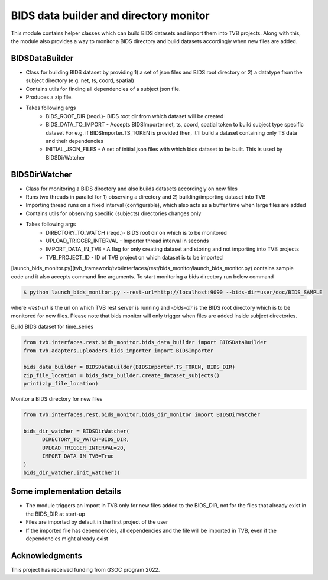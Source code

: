 BIDS data builder and directory monitor
=======================================

This module contains helper classes which can build BIDS datasets and import them into TVB projects. Along with this, the module also provides a way to monitor a BIDS directory and build datasets accordingly when new files are added.

BIDSDataBuilder
---------------

- Class for building BIDS dataset by providing 1) a set of json files and BIDS root directory or 2) a datatype from the subject directory (e.g. net, ts, coord, spatial)
- Contains utils for finding all dependencies of a subject json file.
- Produces a zip file.
- Takes following args
   - BIDS_ROOT_DIR (reqd.)- BIDS root dir from which dataset will be created
   - BIDS_DATA_TO_IMPORT - Accepts BIDSImporter net, ts, coord, spatial token  to build subject type specific dataset For e.g. if BIDSImporter.TS_TOKEN is provided then, it'll build a dataset containing only TS data and their dependencies
   - INITIAL_JSON_FILES - A set of initial json files with which bids dataset to be built. This is used by BIDSDirWatcher

BIDSDirWatcher
--------------

- Class for monitoring a BIDS directory and also builds datasets accordingly on new files
- Runs two threads in parallel for 1) observing a directory and 2) building/importing dataset into TVB
- Importing thread runs on a fixed interval (configurable), which also acts as a buffer time when large files are added
- Contains utils for observing specific (subjects) directories changes only
- Takes following args
    - DIRECTORY_TO_WATCH (reqd.)- BIDS root dir on which is to be monitored
    - UPLOAD_TRIGGER_INTERVAL - Importer thread interval in seconds
    - IMPORT_DATA_IN_TVB - A flag for only creating dataset and storing and not importing into TVB projects
    - TVB_PROJECT_ID - ID of TVB project on which dataset is to be imported


[launch_bids_monitor.py](tvb_framework/tvb/interfaces/rest/bids_monitor/launch_bids_monitor.py) contains sample code and it also accepts command line arguments. To start monitoring a bids directory run below command

.. code-block::

    $ python launch_bids_monitor.py --rest-url=http://localhost:9090 --bids-dir=user/doc/BIDS_SAMPLE
..

where  `-rest-url` is the url on which TVB rest server is running and `-bids-dir` is the BIDS root directory which is to be monitored for new files. Please note that bids monitor will only trigger when files are added inside subject directories.

Build BIDS dataset for time_series

.. code-block:: python

    from tvb.interfaces.rest.bids_monitor.bids_data_builder import BIDSDataBuilder
    from tvb.adapters.uploaders.bids_importer import BIDSImporter

    bids_data_builder = BIDSDataBuilder(BIDSImporter.TS_TOKEN, BIDS_DIR)
    zip_file_location = bids_data_builder.create_dataset_subjects()
    print(zip_file_location)
..

Monitor a BIDS directory for new files

.. code-block:: python

    from tvb.interfaces.rest.bids_monitor.bids_dir_monitor import BIDSDirWatcher

    bids_dir_watcher = BIDSDirWatcher(
          DIRECTORY_TO_WATCH=BIDS_DIR,
          UPLOAD_TRIGGER_INTERVAL=20,
          IMPORT_DATA_IN_TVB=True
    )
    bids_dir_watcher.init_watcher()
..

Some implementation details
---------------------------
* The module triggers an import in TVB only for new files added to the BIDS_DIR, not for the files that already exist in the BIDS_DIR at start-up
* Files are imported by default in the first project of the user
* If the imported file has dependencies, all dependencies and the file will be imported in TVB, even if the dependencies might already exist

Acknowledgments
---------------
This project has received funding from GSOC program 2022.